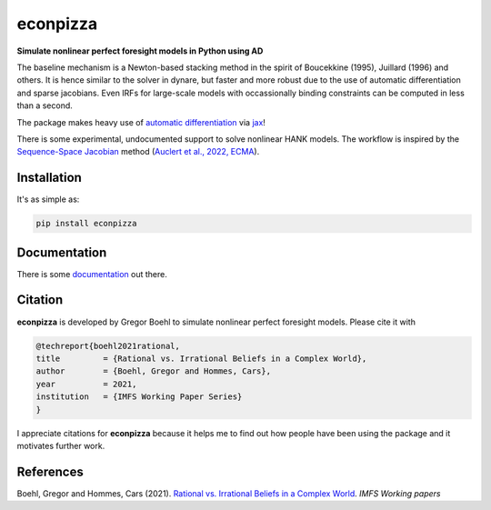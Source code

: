 
econpizza
=========

**Simulate nonlinear perfect foresight models in Python using AD**

.. image:: https://github.com/dfm/emcee/workflows/Tests/badge.svg
    :target: https://github.com/gboehl/econpizza/actions?query=workflow%3ATests
.. image:: https://badge.fury.io/py/econpizza.svg
    :target: https://badge.fury.io/py/econpizza
.. image:: https://img.shields.io/badge/GitHub-gboehl%2Feconpizza-blue.svg?style=flat
    :target: https://github.com/gboehl/econpizza
.. image:: https://readthedocs.org/projects/econpizza/badge/?version=latest
    :target: http://econpizza.readthedocs.io/en/latest/?badge=latest    

The baseline mechanism is a Newton-based stacking method in the spirit of Boucekkine (1995), Juillard (1996) and others. It is hence similar to the solver in dynare, but faster and more robust due to the use of automatic differentiation and sparse jacobians. Even IRFs for large-scale models with occassionally binding constraints can be computed in less than a second.

The package makes heavy use of `automatic differentiation <https://en.wikipedia.org/wiki/Automatic_differentiation>`_ via `jax <https://jax.readthedocs.io/en/latest/notebooks/quickstart.html>`_!

There is some experimental, undocumented support to solve nonlinear HANK models. The workflow is inspired by the `Sequence-Space Jacobian <https://github.com/shade-econ/sequence-jacobian>`_ method (`Auclert et al., 2022, ECMA <https://doi.org/10.3982/ECTA17434>`_).

Installation
-------------

It's as simple as:

.. code-block:: bash

   pip install econpizza

Documentation
-------------

There is some `documentation <https://econpizza.readthedocs.io/en/latest/tutorial.html>`_ out there.

Citation
--------

**econpizza** is developed by Gregor Boehl to simulate nonlinear perfect foresight models. Please cite it with

.. code-block::

    @techreport{boehl2021rational,
    title         = {Rational vs. Irrational Beliefs in a Complex World},
    author        = {Boehl, Gregor and Hommes, Cars},
    year          = 2021,
    institution   = {IMFS Working Paper Series}
    }


I appreciate citations for **econpizza** because it helps me to find out how people have been using the package and it motivates further work.


References
----------

Boehl, Gregor and Hommes, Cars (2021). `Rational vs. Irrational Beliefs in a Complex World <https://gregorboehl.com/live/rational_chaos_bh.pdf>`_. *IMFS Working papers*
